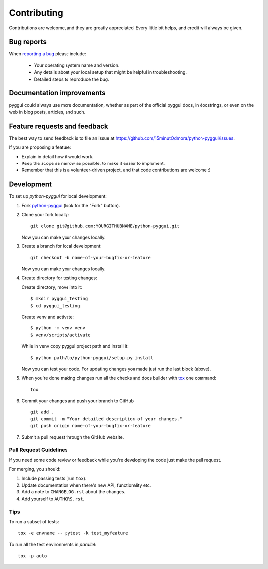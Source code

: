 ============
Contributing
============

Contributions are welcome, and they are greatly appreciated! Every
little bit helps, and credit will always be given.

Bug reports
===========

When `reporting a bug <https://github.com/15minutOdmora/python-pyggui/issues>`_ please include:

    * Your operating system name and version.
    * Any details about your local setup that might be helpful in troubleshooting.
    * Detailed steps to reproduce the bug.

Documentation improvements
==========================

pyggui could always use more documentation, whether as part of the
official pyggui docs, in docstrings, or even on the web in blog posts,
articles, and such.

Feature requests and feedback
=============================

The best way to send feedback is to file an issue at https://github.com/15minutOdmora/python-pyggui/issues.

If you are proposing a feature:

* Explain in detail how it would work.
* Keep the scope as narrow as possible, to make it easier to implement.
* Remember that this is a volunteer-driven project, and that code contributions are welcome :)

Development
===========

To set up `python-pyggui` for local development:

1. Fork `python-pyggui <https://github.com/15minutOdmora/python-pyggui>`_
   (look for the "Fork" button).
2. Clone your fork locally::

    git clone git@github.com:YOURGITHUBNAME/python-pyggui.git
    
   Now you can make your changes locally. 

3. Create a branch for local development::

    git checkout -b name-of-your-bugfix-or-feature

   Now you can make your changes locally.
    
4. Create directory for testing changes::

   Create directory, move into it::

    $ mkdir pyggui_testing
    $ cd pyggui_testing
   
   Create venv and activate::
       
    $ python -m venv venv
    $ venv/scripts/activate
    
   While in venv copy pyggui project path and install it::
    
    $ python path/to/python-pyggui/setup.py install
   
   Now you can test your code. For updating changes you made just run the last block (above).

5. When you're done making changes run all the checks and docs builder with `tox <https://tox.readthedocs.io/en/latest/install.html>`_ one command::

    tox

6. Commit your changes and push your branch to GitHub::

    git add .
    git commit -m "Your detailed description of your changes."
    git push origin name-of-your-bugfix-or-feature

7. Submit a pull request through the GitHub website.

Pull Request Guidelines
-----------------------

If you need some code review or feedback while you're developing the code just make the pull request.

For merging, you should:

1. Include passing tests (run ``tox``).
2. Update documentation when there's new API, functionality etc.
3. Add a note to ``CHANGELOG.rst`` about the changes.
4. Add yourself to ``AUTHORS.rst``.



Tips
----

To run a subset of tests::

    tox -e envname -- pytest -k test_myfeature

To run all the test environments in *parallel*::

    tox -p auto
